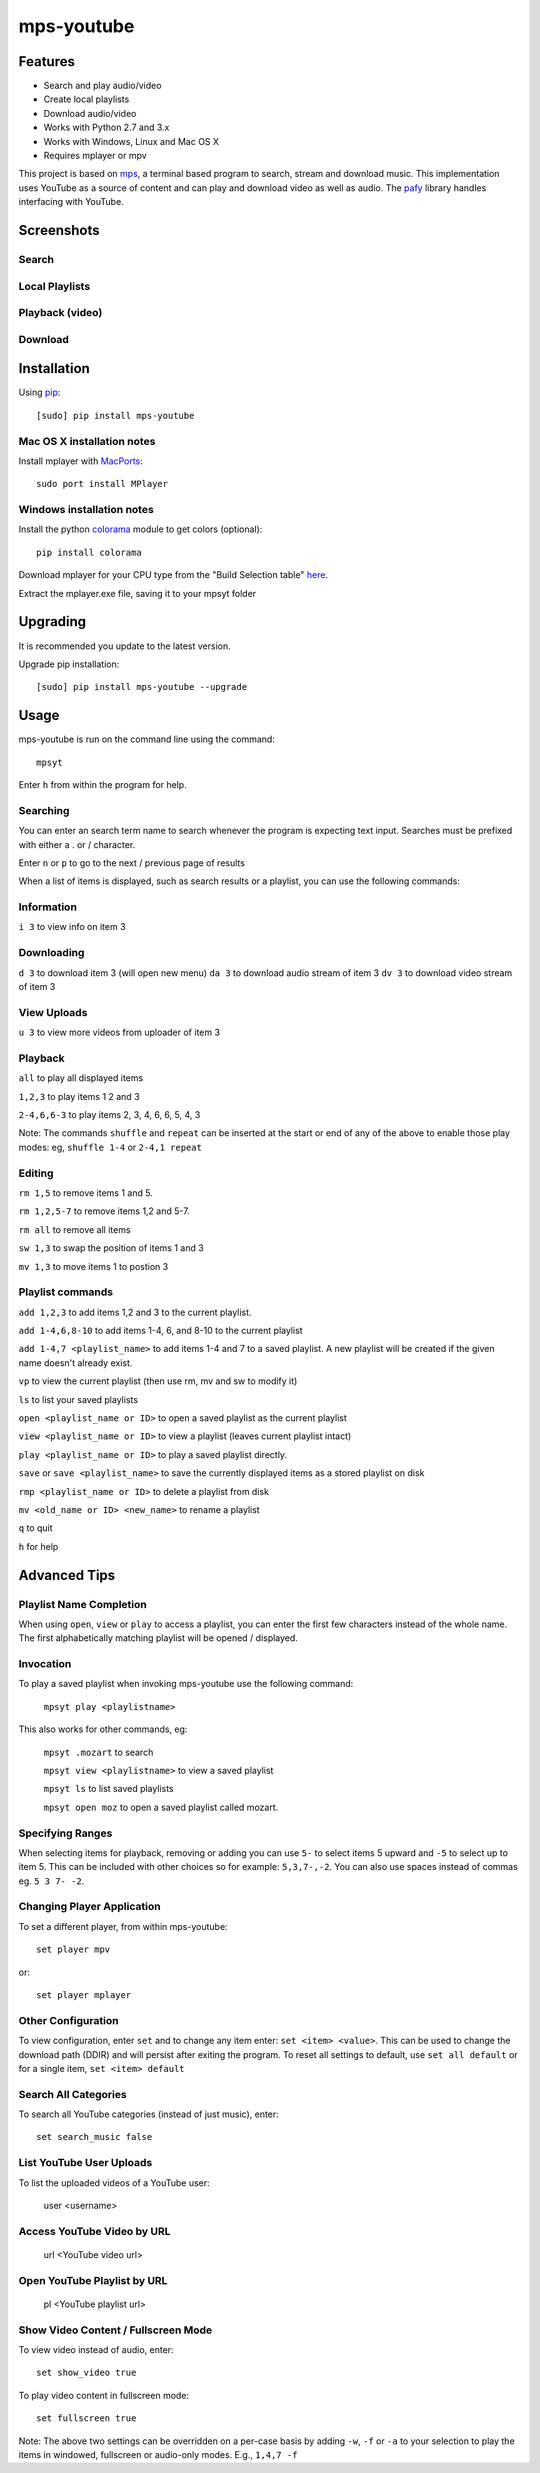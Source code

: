 mps-youtube
===========

.. image:: http://badge.fury.io/py/mps-youtube.png
    :target: https://pypi.python.org/pypi/mps-youtube
.. image:: https://pypip.in/d/mps-youtube/badge.png
    :target: https://pypi.python.org/pypi/mps-youtube


Features
--------
- Search and play audio/video
- Create local playlists
- Download audio/video
- Works with Python 2.7 and 3.x
- Works with Windows, Linux and Mac OS X 
- Requires mplayer or mpv

This project is based on `mps <https://github.com/np1/mps>`_, a terminal based program to search, stream and download music.  This implementation uses YouTube as a source of content and can play and download video as well as audio.  The `pafy <https://github.com/np1/pafy>`_ library handles interfacing with YouTube.

Screenshots
-----------

Search
~~~~~~

.. image:: http://np1.github.io/mpsyt-images/mpsyt-search.png

Local Playlists
~~~~~~~~~~~~~~~

.. image:: http://np1.github.io/mpsyt-images/mpsyt-playlists.png


Playback (video)
~~~~~~~~

.. image:: http://np1.github.io/mpsyt-images/mpsyt-vid-playback.png

Download
~~~~~~~~

.. image:: http://np1.github.io/mpsyt-images/mpsyt-download.png


Installation
------------

Using `pip <http://www.pip-installer.org>`_::
    
    [sudo] pip install mps-youtube

Mac OS X installation notes
~~~~~~~~~~~~~~~~~~~~~~~~~~~
    
Install mplayer with `MacPorts <http://www.macports.org>`_::

    sudo port install MPlayer


Windows installation notes
~~~~~~~~~~~~~~~~~~~~~~~~~~~

Install the python `colorama <https://pypi.python.org/pypi/colorama>`_ module to get colors (optional)::

    pip install colorama

Download mplayer for your CPU type from the "Build Selection table" `here
<http://oss.netfarm.it/mplayer-win32.php>`_. 

Extract the mplayer.exe file, saving it to your mpsyt folder


Upgrading
---------

It is recommended you update to the latest version.

Upgrade pip installation::

    [sudo] pip install mps-youtube --upgrade

Usage
-----

mps-youtube is run on the command line using the command::
    
    mpsyt
    
Enter ``h`` from within the program for help.

Searching
~~~~~~~~~

You can enter an search term name to search whenever the program is expecting
text input. Searches must be prefixed with either a . or / character.

Enter ``n`` or ``p`` to go to the next / previous page of results

When a list of items is displayed, such as search results or a playlist, you
can use the following commands:

Information
~~~~~~~~~~~

``i 3`` to view info on item 3

Downloading
~~~~~~~~~~~

``d 3`` to download item 3 (will open new menu)
``da 3`` to download audio stream of item 3
``dv 3`` to download video stream of item 3

View Uploads
~~~~~~~~~~~~

``u 3`` to view more videos from uploader of item 3

Playback
~~~~~~~~

``all`` to play all displayed items

``1,2,3`` to play items 1 2 and 3

``2-4,6,6-3`` to play items 2, 3, 4, 6, 6, 5, 4, 3

Note: The commands ``shuffle`` and ``repeat`` can be inserted at the start or
end of any of the above to enable those play modes: eg, ``shuffle 1-4`` or
``2-4,1 repeat`` 

Editing
~~~~~~~
``rm 1,5`` to remove items 1 and 5.

``rm 1,2,5-7`` to remove items 1,2 and 5-7.

``rm all`` to remove all items

``sw 1,3`` to swap the position of items 1 and 3

``mv 1,3`` to move items 1 to postion 3

Playlist commands
~~~~~~~~~~~~~~~~~

``add 1,2,3`` to add items 1,2 and 3 to the current playlist. 

``add 1-4,6,8-10`` to add items 1-4, 6, and 8-10 to the current playlist
    
``add 1-4,7 <playlist_name>`` to add items 1-4 and 7 to a saved playlist.  A
new playlist will be created if the given name doesn't already exist.

``vp`` to view the current playlist (then use rm, mv and sw to modify it)

``ls`` to list your saved playlists

``open <playlist_name or ID>`` to open a saved playlist as the current playlist 

``view <playlist_name or ID>`` to view a playlist (leaves current playlist intact)

``play <playlist_name or ID>`` to play a saved playlist directly.

``save`` or ``save <playlist_name>`` to save the currently displayed items as a
stored playlist on disk

``rmp <playlist_name or ID>`` to delete a playlist from disk

``mv <old_name or ID> <new_name>`` to rename a playlist

``q`` to quit

``h`` for help


Advanced Tips
-------------

Playlist Name Completion
~~~~~~~~~~~~~~~~~~~~~~~~

When using ``open``, ``view`` or ``play``  to access a playlist, you can enter
the first few characters instead of the whole name.  The first alphabetically
matching playlist will be opened / displayed.

Invocation
~~~~~~~~~~

To play a saved playlist when invoking mps-youtube use the following command:

    ``mpsyt play <playlistname>``

This also works for other commands, eg:

    ``mpsyt .mozart`` to search 

    ``mpsyt view <playlistname>`` to view a saved playlist

    ``mpsyt ls`` to list saved playlists

    ``mpsyt open moz`` to open a saved playlist called mozart.

Specifying Ranges
~~~~~~~~~~~~~~~~~

When selecting items for playback, removing or adding you can use ``5-`` to 
select items 5 upward and ``-5`` to select up to item 5.  This can be included
with other choices so for example: ``5,3,7-,-2``.  You can also use spaces
instead of commas eg. ``5 3 7- -2``.

Changing Player Application
~~~~~~~~~~~~~~~~~~~~~~~~~~~

To set a different player, from within mps-youtube::

    set player mpv

or::

    set player mplayer

Other Configuration
~~~~~~~~~~~~~~~~~~~

To view configuration, enter ``set`` and to change any item enter: 
``set <item> <value>``.  This can be used to change the download path (DDIR)
and will persist after exiting the program.  To reset all settings to default,
use ``set all default`` or for a single item, ``set <item> default``

Search All Categories
~~~~~~~~~~~~~~~~~~~~~

To search all YouTube categories (instead of just music), enter:: 
    
    set search_music false

List YouTube User Uploads 
~~~~~~~~~~~~~~~~~~~~~~~~~

To list the uploaded videos of a YouTube user:

    user <username>

Access YouTube Video by URL
~~~~~~~~~~~~~~~~~~~~~~~~~~~

    url <YouTube video url>

Open YouTube Playlist by URL
~~~~~~~~~~~~~~~~~~~~~~~~~~~~

    pl <YouTube playlist url>

Show Video Content / Fullscreen Mode
~~~~~~~~~~~~~~~~~~~~~~~~~~~~~~~~~~~~

To view video instead of audio, enter::

    set show_video true

To play video content in fullscreen mode::

    set fullscreen true

Note: The above two settings can be overridden on a per-case basis by adding
``-w``, ``-f`` or ``-a`` to your selection to play the items in windowed, fullscreen
or audio-only modes.  E.g., ``1,4,7 -f``
